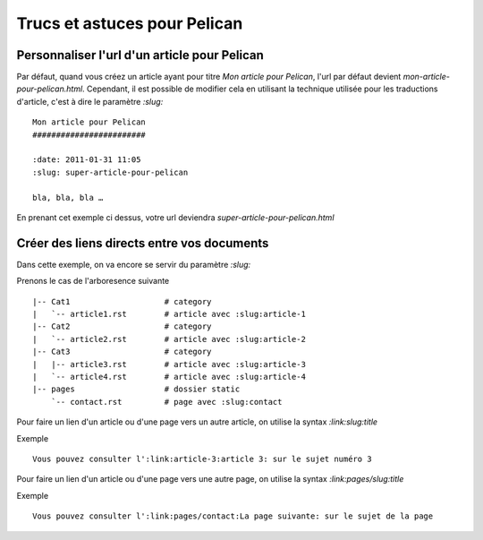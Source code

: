 Trucs et astuces pour Pelican
#############################

Personnaliser l'url d'un article pour Pelican
=============================================

Par défaut, quand vous créez un article ayant pour titre *Mon article pour Pelican*,
l'url par défaut devient *mon-article-pour-pelican.html*. Cependant, il est possible 
de modifier cela en utilisant la technique utilisée pour les traductions d'article,
c'est à dire le paramètre *:slug:* ::

	Mon article pour Pelican
	########################

	:date: 2011-01-31 11:05
	:slug: super-article-pour-pelican

	bla, bla, bla …

En prenant cet exemple ci dessus, votre url deviendra *super-article-pour-pelican.html*


Créer des liens directs entre vos documents
===========================================

Dans cette exemple, on va encore se servir du paramètre *:slug:* ::

Prenons le cas de l'arboresence suivante ::

    |-- Cat1                    # category
    |   `-- article1.rst        # article avec :slug:article-1
    |-- Cat2                    # category
    |   `-- article2.rst        # article avec :slug:article-2
    |-- Cat3                    # category
    |   |-- article3.rst        # article avec :slug:article-3
    |   `-- article4.rst        # article avec :slug:article-4
    |-- pages                   # dossier static
        `-- contact.rst         # page avec :slug:contact


Pour faire un lien d'un article ou d'une page vers un autre article, on utilise la syntax *:link:slug:title*


Exemple ::

    Vous pouvez consulter l':link:article-3:article 3: sur le sujet numéro 3
    

Pour faire un lien d'un article ou d'une page vers une autre page, on utilise la syntax *:link:pages/slug:title*


Exemple ::

    Vous pouvez consulter l':link:pages/contact:La page suivante: sur le sujet de la page

